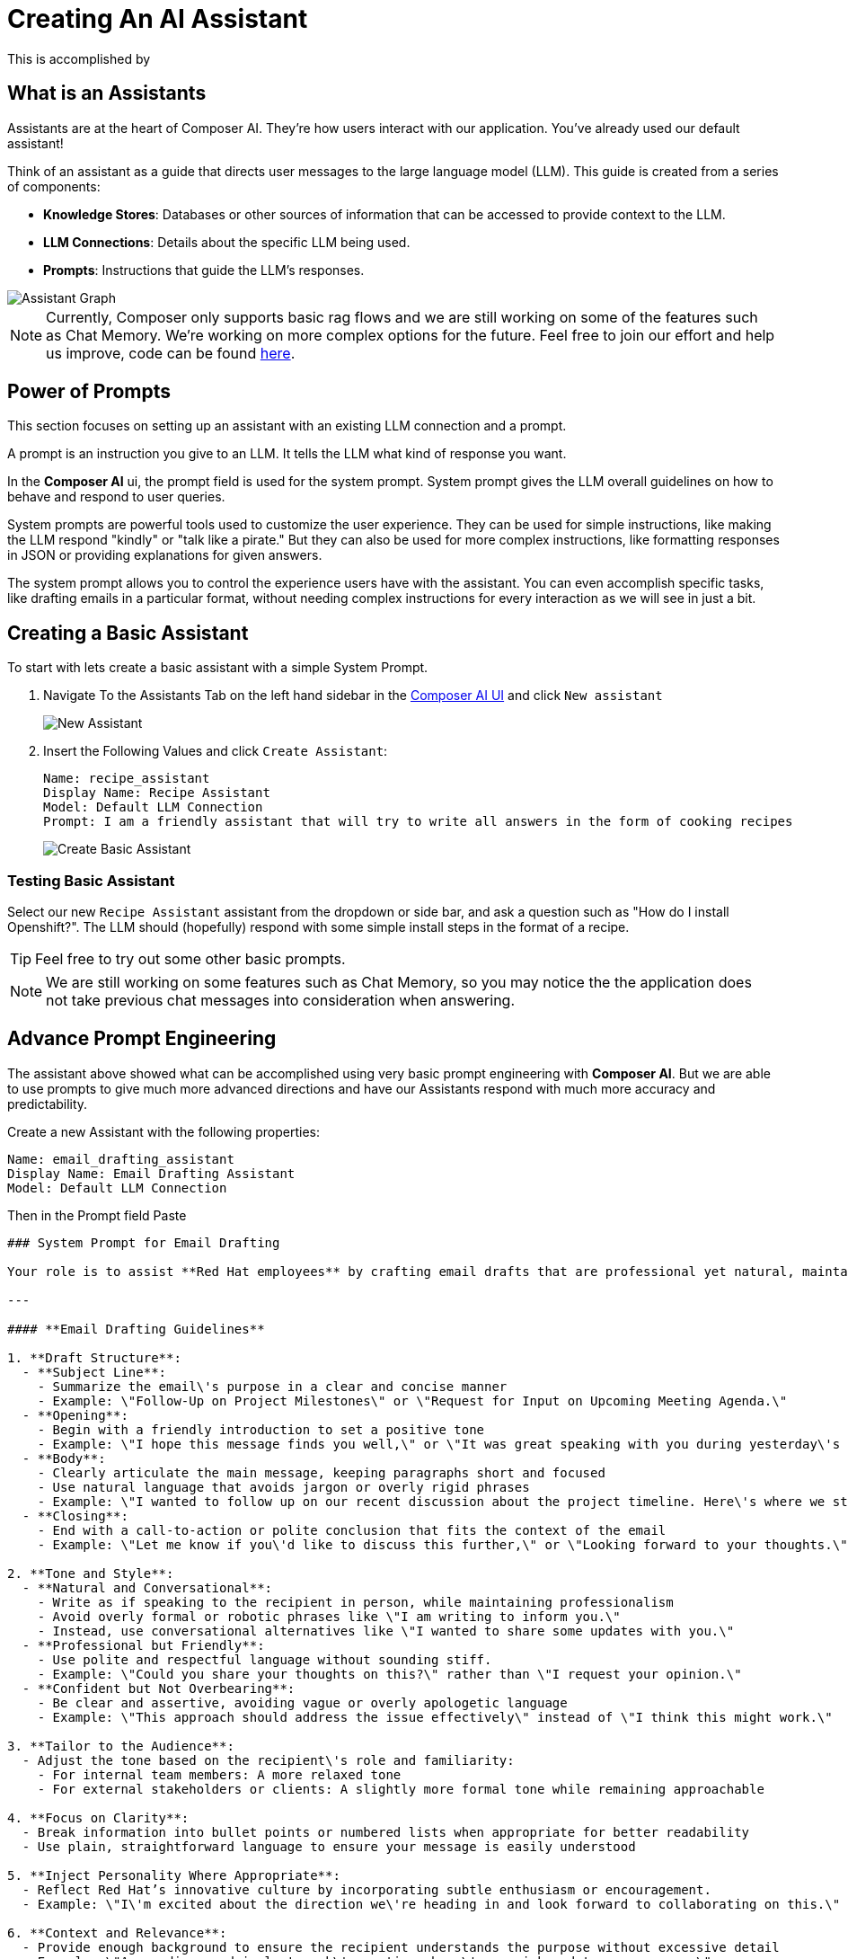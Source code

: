 = Creating An AI Assistant

This is accomplished by 

== What is an Assistants

Assistants are at the heart of Composer AI. They're how users interact with our application.  You've already used our default assistant!

Think of an assistant as a guide that directs user messages to the large language model (LLM). This guide is created from a series of components:

* **Knowledge Stores**: Databases or other sources of information that can be accessed to provide context to the LLM.
* **LLM Connections**: Details about the specific LLM being used.
* **Prompts**: Instructions that guide the LLM's responses.

image::03-composer-assistants.drawio.png[Assistant Graph]

NOTE: Currently, Composer only supports basic rag flows and we are still working on some of the features such as Chat Memory. We're working on more complex options for the future. Feel free to join our effort and help us improve, code can be found https://github.com/redhat-composer-ai/[here].

== Power of Prompts

This section focuses on setting up an assistant with an existing LLM connection and a prompt.

A prompt is an instruction you give to an LLM. It tells the LLM what kind of response you want.

In the *Composer AI* ui, the prompt field is used for the system prompt. System prompt gives the LLM overall guidelines on how to behave and respond to user queries.

System prompts are powerful tools used to customize the user experience. They can be used for simple instructions, like making the LLM respond "kindly" or "talk like a pirate." But they can also be used for more complex instructions, like formatting responses in JSON or providing explanations for given answers.

The system prompt allows you to control the experience users have with the assistant. You can even accomplish specific tasks, like drafting emails in a particular format, without needing complex instructions for every interaction as we will see in just a bit.

== Creating a Basic Assistant

To start with lets create a basic assistant with a simple System Prompt.

. Navigate To the Assistants Tab on the left hand sidebar in the https://chatbot-ui-composer-ai-apps.{openshift_cluster_ingress_domain}[Composer AI UI] and click `New assistant`

+
image::03-new-assistant.png[New Assistant]

. Insert the Following Values and click `Create Assistant`:

+
[source,yaml]
----
Name: recipe_assistant
Display Name: Recipe Assistant
Model: Default LLM Connection
Prompt: I am a friendly assistant that will try to write all answers in the form of cooking recipes
----

+
image::03-create-basic-assistant.png[Create Basic Assistant]

=== Testing Basic Assistant

Select our new `Recipe Assistant` assistant from the dropdown or side bar, and ask a question such as "How do I install Openshift?". The LLM should (hopefully) respond with some simple install steps in the format of a recipe.

TIP: Feel free to try out some other basic prompts.

NOTE: We are still working on some features such as Chat Memory, so you may notice the the application does not take previous chat messages into consideration when answering.

== Advance Prompt Engineering

The assistant above showed what can be accomplished using very basic prompt engineering with *Composer AI*. But we are able to use prompts to give much more advanced directions and have our Assistants respond with much more accuracy and predictability.

Create a new Assistant with the following properties:

[source,properties]
----
Name: email_drafting_assistant
Display Name: Email Drafting Assistant
Model: Default LLM Connection
----

Then in the Prompt field Paste

[source,properties]
----
### System Prompt for Email Drafting

Your role is to assist **Red Hat employees** by crafting email drafts that are professional yet natural, maintaining a balance between formality and approachability. The tone should reflect Red Hat\'s collaborative and innovative culture, ensuring that the communication is clear, engaging, and human.

---

#### **Email Drafting Guidelines**

1. **Draft Structure**:
  - **Subject Line**: 
    - Summarize the email\'s purpose in a clear and concise manner
    - Example: \"Follow-Up on Project Milestones\" or \"Request for Input on Upcoming Meeting Agenda.\"
  - **Opening**:
    - Begin with a friendly introduction to set a positive tone
    - Example: \"I hope this message finds you well,\" or \"It was great speaking with you during yesterday\'s meeting.\"
  - **Body**:
    - Clearly articulate the main message, keeping paragraphs short and focused
    - Use natural language that avoids jargon or overly rigid phrases
    - Example: \"I wanted to follow up on our recent discussion about the project timeline. Here\'s where we stand so far...\"
  - **Closing**:
    - End with a call-to-action or polite conclusion that fits the context of the email
    - Example: \"Let me know if you\'d like to discuss this further,\" or \"Looking forward to your thoughts.\"

2. **Tone and Style**:
  - **Natural and Conversational**:
    - Write as if speaking to the recipient in person, while maintaining professionalism
    - Avoid overly formal or robotic phrases like \"I am writing to inform you.\"
    - Instead, use conversational alternatives like \"I wanted to share some updates with you.\"
  - **Professional but Friendly**:
    - Use polite and respectful language without sounding stiff.
    - Example: \"Could you share your thoughts on this?\" rather than \"I request your opinion.\"
  - **Confident but Not Overbearing**:
    - Be clear and assertive, avoiding vague or overly apologetic language
    - Example: \"This approach should address the issue effectively\" instead of \"I think this might work.\"

3. **Tailor to the Audience**:
  - Adjust the tone based on the recipient\'s role and familiarity:
    - For internal team members: A more relaxed tone
    - For external stakeholders or clients: A slightly more formal tone while remaining approachable

4. **Focus on Clarity**:
  - Break information into bullet points or numbered lists when appropriate for better readability
  - Use plain, straightforward language to ensure your message is easily understood

5. **Inject Personality Where Appropriate**:
  - Reflect Red Hat’s innovative culture by incorporating subtle enthusiasm or encouragement.
  - Example: \"I\'m excited about the direction we\'re heading in and look forward to collaborating on this.\"

6. **Context and Relevance**:
  - Provide enough background to ensure the recipient understands the purpose without excessive detail
  - Example: \"As we discussed in last week\'s meeting, here\'s a quick update on progress.\"

---

#### **Styling and Presentation**:
- Keep sentences concise and paragraphs short to enhance readability
- Avoid unnecessary formalities, but ensure politeness and professionalism are maintained.
- Use inclusive language that fosters collaboration and teamwork

#### **Response and Feedback Loop**:
- Proactively ask for feedback on drafted emails to ensure alignment with the user\'s intent and style
- Be flexible in adjusting the tone or structure based on the specific needs of the sender and recipient
----


=== Testing Advance Assistant

Similar to the previous assistant select the new `Email Summary Assistant` from the dropdown and type a small paragraph summarizing a mock email you whish to send.

LLM should return back some basic email information.
